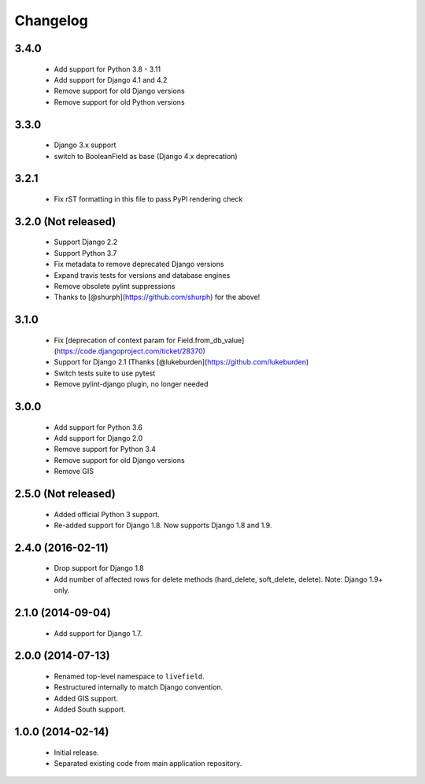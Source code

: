 Changelog
=========

3.4.0
--------------------
    - Add support for Python 3.8 - 3.11
    - Add support for Django 4.1 and 4.2
    - Remove support for old Django versions
    - Remove support for old Python versions

3.3.0
--------------------
    - Django 3.x support
    - switch to BooleanField as base (Django 4.x deprecation)

3.2.1
--------------------
    - Fix rST formatting in this file to pass PyPI rendering check

3.2.0 (Not released)
--------------------
    - Support Django 2.2
    - Support Python 3.7
    - Fix metadata to remove deprecated Django versions
    - Expand travis tests for versions and database engines
    - Remove obsolete pylint suppressions
    - Thanks to [@shurph](https://github.com/shurph) for the above!

3.1.0
--------------------
    - Fix [deprecation of context param for Field.from_db_value](https://code.djangoproject.com/ticket/28370)
    - Support for Django 2.1 (Thanks [@lukeburden](https://github.com/lukeburden)
    - Switch tests suite to use pytest
    - Remove pylint-django plugin, no longer needed

3.0.0
--------------------
    - Add support for Python 3.6
    - Add support for Django 2.0
    - Remove support for Python 3.4
    - Remove support for old Django versions
    - Remove GIS


2.5.0 (Not released)
--------------------
    - Added official Python 3 support.
    - Re-added support for Django 1.8. Now supports Django 1.8 and 1.9.

2.4.0 (2016-02-11)
--------------------
    - Drop support for Django 1.8
    - Add number of affected rows for delete methods (hard_delete, soft_delete, delete). Note: Django 1.9+ only.

2.1.0 (2014-09-04)
--------------------
    - Add support for Django 1.7.

2.0.0 (2014-07-13)
--------------------
    - Renamed top-level namespace to ``livefield``.
    - Restructured internally to match Django convention.
    - Added GIS support.
    - Added South support.

1.0.0 (2014-02-14)
--------------------
    - Initial release.
    - Separated existing code from main application repository.

